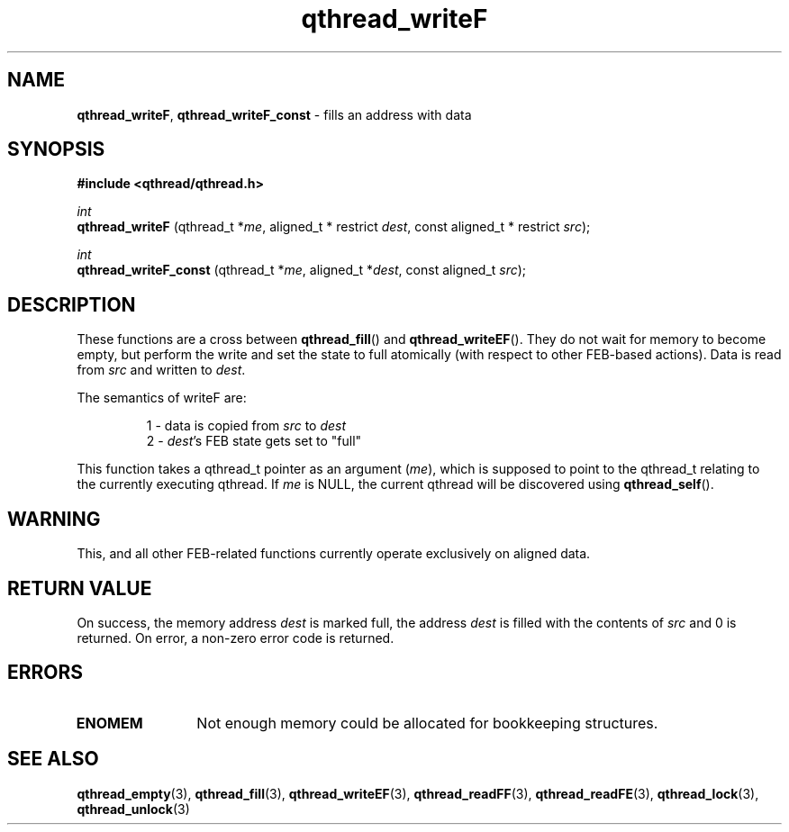 .TH qthread_writeF 3 "NOVEMBER 2006" libqthread "libqthread"
.SH NAME
.BR qthread_writeF ,
.B qthread_writeF_const
\- fills an address with data
.SH SYNOPSIS
.B #include <qthread/qthread.h>

.I int
.br
.B qthread_writeF
.RI "(qthread_t *" me ", aligned_t * restrict " dest ", const aligned_t * restrict " src );
.PP
.I int
.br
.B qthread_writeF_const
.RI "(qthread_t *" me ", aligned_t *" dest ", const aligned_t " src );
.SH DESCRIPTION
These functions are a cross between
.BR qthread_fill ()
and
.BR qthread_writeEF ().
They do not wait for memory to become empty, but perform the write and set the
state to full atomically (with respect to other FEB-based actions). Data is
read from
.I src
and written to
.IR dest .
.PP
The semantics of writeF are:
.RS
.PP
1 - data is copied from
.I src
to
.I dest
.br
2 -
.IR dest 's
FEB state gets set to "full"
.RE
.PP
This function takes a qthread_t pointer as an argument
.RI ( me ),
which is supposed to point to the qthread_t relating to the currently executing
qthread. If
.I me
is NULL, the current qthread will be discovered using
.BR qthread_self ().
.SH WARNING
This, and all other FEB-related functions currently operate exclusively on
aligned data.
.SH RETURN VALUE
On success, the memory address
.I dest
is marked full, the address
.I dest
is filled with the contents of
.I src
and 0 is returned. On error, a non-zero error code is returned.
.SH ERRORS
.TP 12
.B ENOMEM
Not enough memory could be allocated for bookkeeping structures.
.SH SEE ALSO
.BR qthread_empty (3),
.BR qthread_fill (3),
.BR qthread_writeEF (3),
.BR qthread_readFF (3),
.BR qthread_readFE (3),
.BR qthread_lock (3),
.BR qthread_unlock (3)
